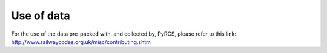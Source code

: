 ===========
Use of data
===========

For the use of the data pre-packed with, and collected by, PyRCS, please refer to this link: http://www.railwaycodes.org.uk/misc/contributing.shtm